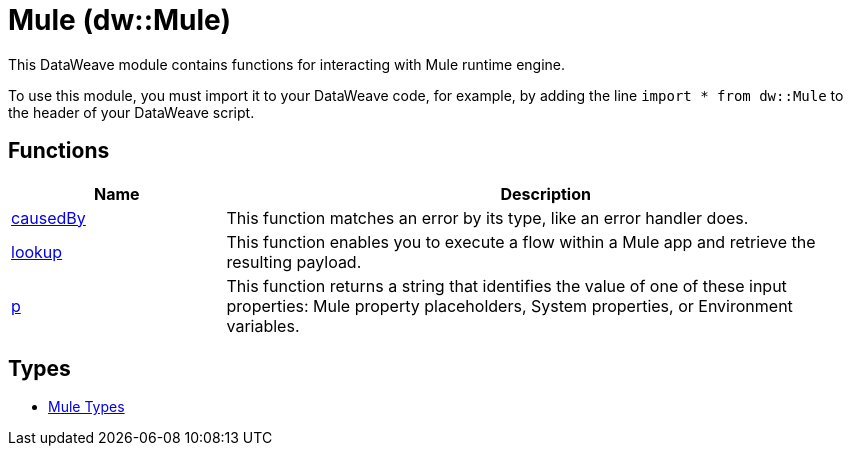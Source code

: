 = Mule (dw::Mule)

This DataWeave module contains functions for interacting with Mule runtime engine.


To use this module, you must import it to your DataWeave code, for example,
by adding the line `import * from dw::Mule` to the header of your
DataWeave script.

== Functions

[%header, cols="1,3"]
|===
| Name  | Description
| xref:dw-mule-functions-causedby.adoc[causedBy] | This function matches an error by its type, like an error handler does.
| xref:dw-mule-functions-lookup.adoc[lookup] | This function enables you to execute a flow within a Mule app and
retrieve the resulting payload.
| xref:dw-mule-functions-p.adoc[p] | This function returns a string that identifies the value of one of these
input properties: Mule property placeholders, System properties, or
Environment variables.
|===

== Types
* xref:dw-mule-types.adoc[Mule Types]


